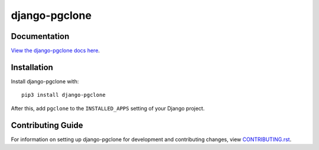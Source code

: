 django-pgclone
########################################################################

Documentation
=============

`View the django-pgclone docs here
<https://django-pgclone.readthedocs.io/>`_.

Installation
============

Install django-pgclone with::

    pip3 install django-pgclone

After this, add ``pgclone`` to the ``INSTALLED_APPS``
setting of your Django project.

Contributing Guide
==================

For information on setting up django-pgclone for development and
contributing changes, view `CONTRIBUTING.rst <CONTRIBUTING.rst>`_.

